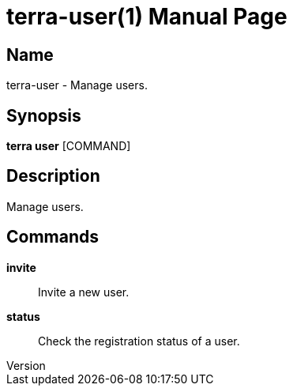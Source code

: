 // tag::picocli-generated-full-manpage[]
// tag::picocli-generated-man-section-header[]
:doctype: manpage
:revnumber: 
:manmanual: Terra Manual
:mansource: 
:man-linkstyle: pass:[blue R < >]
= terra-user(1)

// end::picocli-generated-man-section-header[]

// tag::picocli-generated-man-section-name[]
== Name

terra-user - Manage users.

// end::picocli-generated-man-section-name[]

// tag::picocli-generated-man-section-synopsis[]
== Synopsis

*terra user* [COMMAND]

// end::picocli-generated-man-section-synopsis[]

// tag::picocli-generated-man-section-description[]
== Description

Manage users.

// end::picocli-generated-man-section-description[]

// tag::picocli-generated-man-section-commands[]
== Commands

*invite*::
  Invite a new user.

*status*::
  Check the registration status of a user.

// end::picocli-generated-man-section-commands[]

// end::picocli-generated-full-manpage[]
